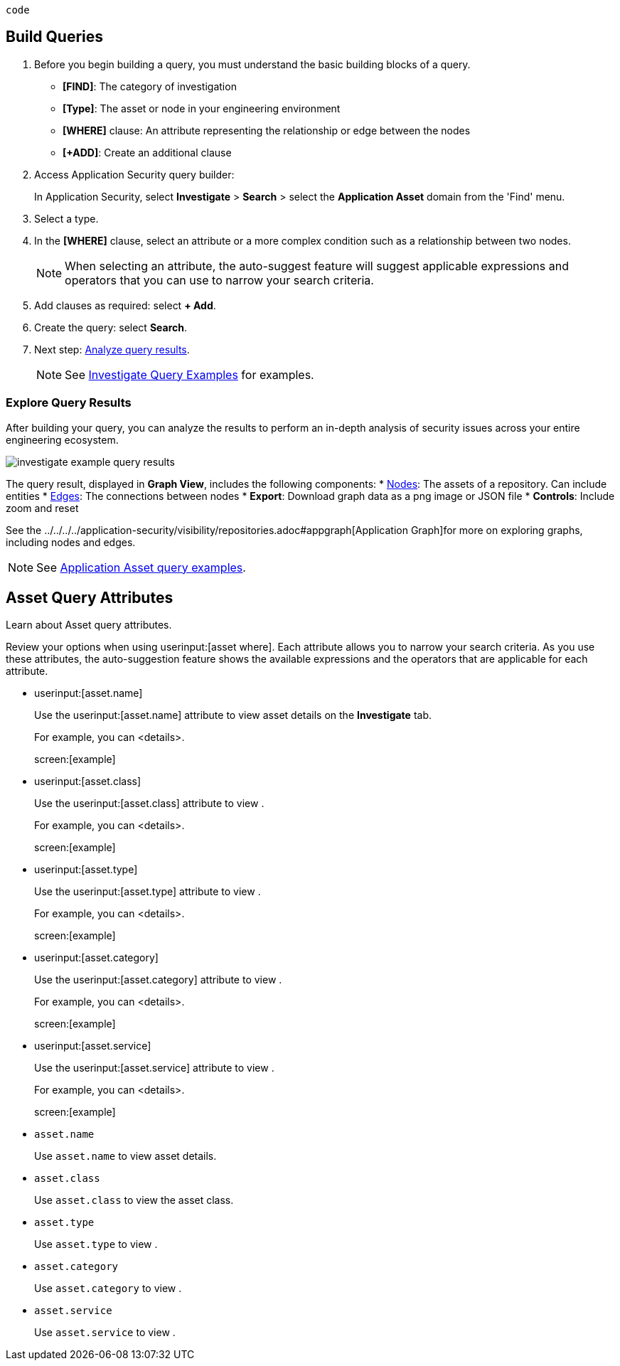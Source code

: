 `code`


:topic_type: task

[.task]

== Build Queries

[.procedure]

. Before you begin building a query, you must understand the basic building blocks of a query.
+
* *[FIND]*: The category of investigation 
* *[Type]*: The asset or node in your engineering environment
* *[WHERE]* clause: An attribute representing the relationship or edge between the nodes
* *[+ADD]*: Create an additional clause 

. Access Application Security query builder: 
+
In Application Security, select *Investigate* > *Search* > select the *Application Asset* domain from the 'Find' menu.
. Select a type.
. In the *[WHERE]* clause, select an attribute or a more complex condition such as a relationship between two nodes.
+
NOTE: When selecting an attribute, the auto-suggest feature will suggest applicable expressions and operators that you can use to narrow your search criteria. 

. Add clauses as required: select *+ Add*.
. Create the query: select *Search*.
. Next step: xref:explore-query-results.adoc[Analyze query results].
+
NOTE: See xref:application-asset-examples.adoc[Investigate Query Examples] for examples.

=== Explore Query Results

After building your query, you can analyze the results to perform an in-depth analysis of security issues across your entire engineering ecosystem.

image::investigate-example-query-results.png[]

The query result, displayed in *Graph View*, includes the following components:
* <<nodes-,Nodes>>: The assets of a repository. Can include entities
* <<edges-,Edges>>: The connections between nodes
* *Export*: Download graph data as a png image or JSON file
* *Controls*: Include zoom and reset

See the ../../../../application-security/visibility/repositories.adoc#appgraph[Application Graph]for more on exploring graphs, including nodes and edges.

NOTE: See xref:investigate-examples.adoc[Application Asset query examples].






== Asset Query Attributes

Learn about Asset query attributes.

Review your options when using userinput:[asset where]. Each attribute allows you to narrow your search criteria. As you use these attributes, the auto-suggestion feature shows the available expressions and the operators that are applicable for each attribute.

*  userinput:[asset.name] 
+
Use the userinput:[asset.name] attribute to view asset details on the *Investigate* tab.
+
For example, you can <details>.
+
screen:[example]


*  userinput:[asset.class] 
+
Use the userinput:[asset.class] attribute to view .
+
For example, you can <details>.
+
screen:[example]


*  userinput:[asset.type] 
+
Use the userinput:[asset.type] attribute to view .
+
For example, you can <details>.
+
screen:[example]


*  userinput:[asset.category] 
+
Use the userinput:[asset.category] attribute to view .
+
For example, you can <details>.
+
screen:[example]


*  userinput:[asset.service] 
+
Use the userinput:[asset.service] attribute to view .
+
For example, you can <details>.
+
screen:[example]



* `asset.name`
+
Use `asset.name` to view asset details.

* `asset.class`
+
Use `asset.class` to view the asset class.

*  `asset.type`
+
Use `asset.type` to view .

* `asset.category`
+
Use `asset.category` to view .

* `asset.service`
+
Use `asset.service` to view .

//- cloud.type
//- cloud.region
//- cloud.service
//- cloud.account
//- cloud.accountgroup